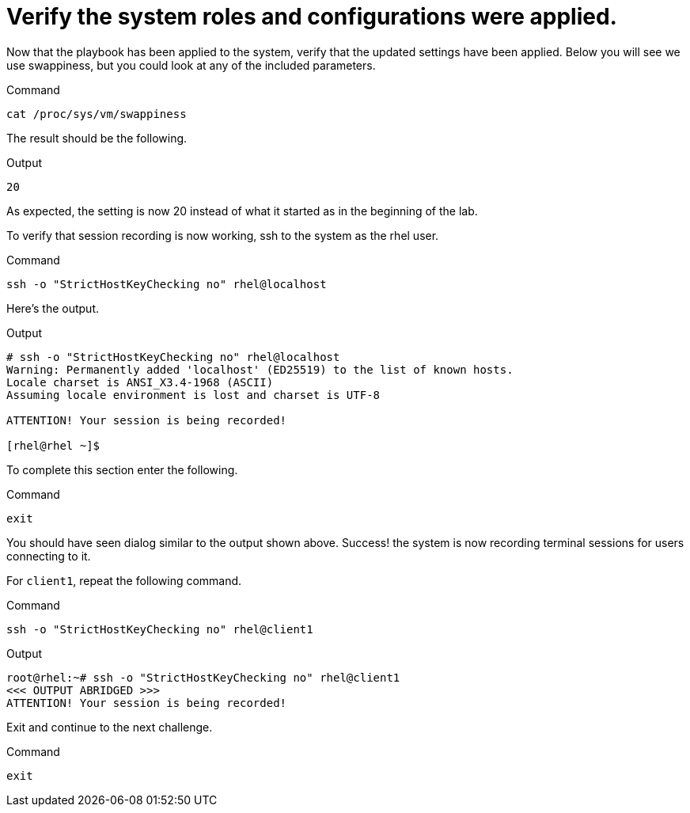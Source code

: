 = Verify the system roles and configurations were applied.

Now that the playbook has been applied to the system, verify that the
updated settings have been applied. Below you will see we use
swappiness, but you could look at any of the included parameters.

.Command
[source,bash,subs="+macros,+attributes",role=execute]
----
cat /proc/sys/vm/swappiness
----

The result should be the following.

.Output
[source,text]
----
20
----


As expected, the setting is now 20 instead of what it started as in the
beginning of the lab.

To verify that session recording is now working, ssh to the system as
the rhel user.

.Command
[source,bash,subs="+macros,+attributes",role=execute]
----
ssh -o "StrictHostKeyChecking no" rhel@localhost
----

Here’s the output.

.Output
[source,text]
----
# ssh -o "StrictHostKeyChecking no" rhel@localhost
Warning: Permanently added 'localhost' (ED25519) to the list of known hosts.
Locale charset is ANSI_X3.4-1968 (ASCII)
Assuming locale environment is lost and charset is UTF-8

ATTENTION! Your session is being recorded!

[rhel@rhel ~]$
----

To complete this section enter the following.

.Command
[source,bash,subs="+macros,+attributes",role=execute]
----
exit
----

You should have seen dialog similar to the output shown above. Success!
the system is now recording terminal sessions for users connecting to
it.

For `client1`, repeat the following command.

.Command
[source,bash,subs="+macros,+attributes",role=execute]
----
ssh -o "StrictHostKeyChecking no" rhel@client1
----


.Output
[source,text]
----
root@rhel:~# ssh -o "StrictHostKeyChecking no" rhel@client1
<<< OUTPUT ABRIDGED >>>
ATTENTION! Your session is being recorded!
----


Exit and continue to the next challenge.

.Command
[source,bash,subs="+macros,+attributes",role=execute]
----
exit
----

